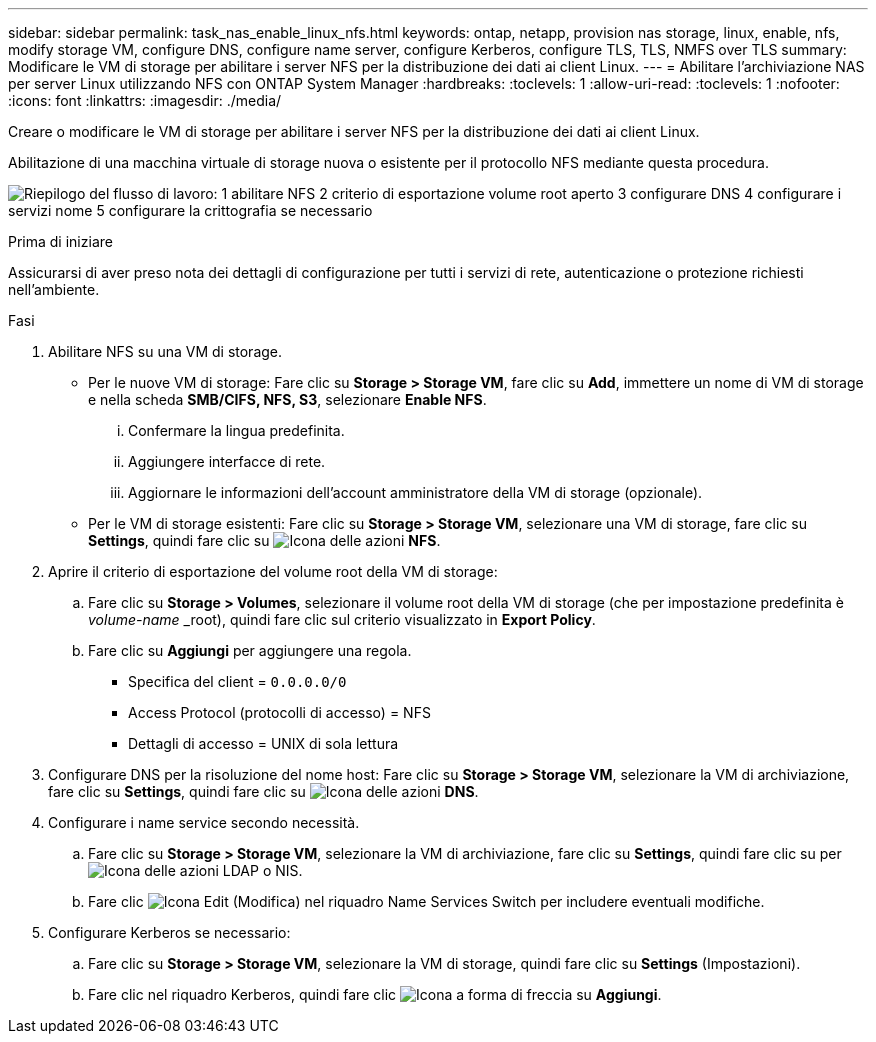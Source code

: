---
sidebar: sidebar 
permalink: task_nas_enable_linux_nfs.html 
keywords: ontap, netapp, provision nas storage, linux, enable, nfs, modify storage VM, configure DNS, configure name server, configure Kerberos, configure TLS, TLS, NMFS over TLS 
summary: Modificare le VM di storage per abilitare i server NFS per la distribuzione dei dati ai client Linux. 
---
= Abilitare l'archiviazione NAS per server Linux utilizzando NFS con ONTAP System Manager
:hardbreaks:
:toclevels: 1
:allow-uri-read: 
:toclevels: 1
:nofooter: 
:icons: font
:linkattrs: 
:imagesdir: ./media/


[role="lead"]
Creare o modificare le VM di storage per abilitare i server NFS per la distribuzione dei dati ai client Linux.

Abilitazione di una macchina virtuale di storage nuova o esistente per il protocollo NFS mediante questa procedura.

image:workflow_nas_enable_linux_nfs.png["Riepilogo del flusso di lavoro: 1 abilitare NFS 2 criterio di esportazione volume root aperto 3 configurare DNS 4 configurare i servizi nome 5 configurare la crittografia se necessario"]

.Prima di iniziare
Assicurarsi di aver preso nota dei dettagli di configurazione per tutti i servizi di rete, autenticazione o protezione richiesti nell'ambiente.

.Fasi
. Abilitare NFS su una VM di storage.
+
** Per le nuove VM di storage: Fare clic su *Storage > Storage VM*, fare clic su *Add*, immettere un nome di VM di storage e nella scheda *SMB/CIFS, NFS, S3*, selezionare *Enable NFS*.
+
... Confermare la lingua predefinita.
... Aggiungere interfacce di rete.
... Aggiornare le informazioni dell'account amministratore della VM di storage (opzionale).


** Per le VM di storage esistenti: Fare clic su *Storage > Storage VM*, selezionare una VM di storage, fare clic su *Settings*, quindi fare clic su image:icon_gear.gif["Icona delle azioni"] *NFS*.


. Aprire il criterio di esportazione del volume root della VM di storage:
+
.. Fare clic su *Storage > Volumes*, selezionare il volume root della VM di storage (che per impostazione predefinita è _volume-name_ _root), quindi fare clic sul criterio visualizzato in *Export Policy*.
.. Fare clic su *Aggiungi* per aggiungere una regola.
+
*** Specifica del client = `0.0.0.0/0`
*** Access Protocol (protocolli di accesso) = NFS
*** Dettagli di accesso = UNIX di sola lettura




. Configurare DNS per la risoluzione del nome host: Fare clic su *Storage > Storage VM*, selezionare la VM di archiviazione, fare clic su *Settings*, quindi fare clic su image:icon_gear.gif["Icona delle azioni"] *DNS*.
. Configurare i name service secondo necessità.
+
.. Fare clic su *Storage > Storage VM*, selezionare la VM di archiviazione, fare clic su *Settings*, quindi fare clic su per image:icon_gear.gif["Icona delle azioni"] LDAP o NIS.
.. Fare clic image:icon_pencil.gif["Icona Edit (Modifica)"] nel riquadro Name Services Switch per includere eventuali modifiche.


. Configurare Kerberos se necessario:
+
.. Fare clic su *Storage > Storage VM*, selezionare la VM di storage, quindi fare clic su *Settings* (Impostazioni).
.. Fare clic nel riquadro Kerberos, quindi fare clic image:icon_arrow.gif["Icona a forma di freccia"] su *Aggiungi*.



